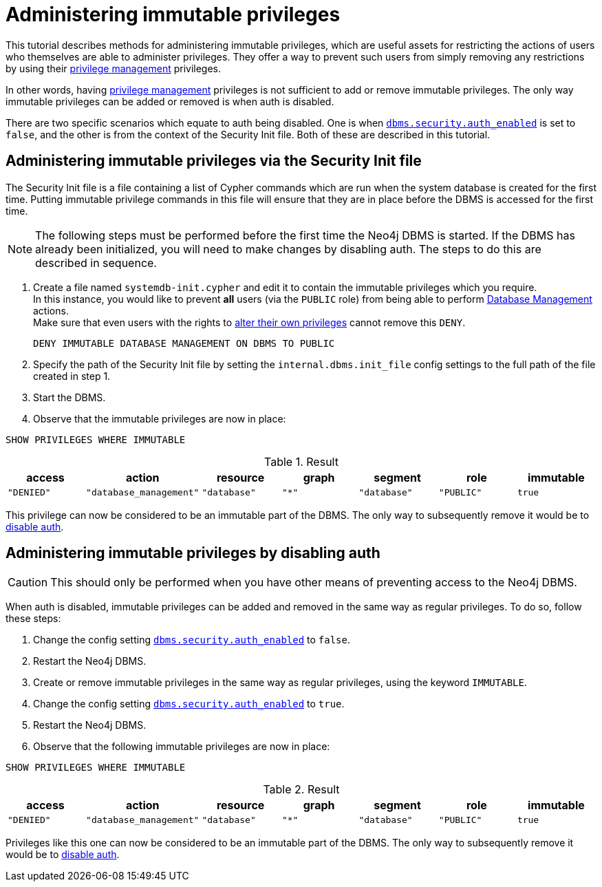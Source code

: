 [role=enterprise-edition]
[[tutorial-immutable-privileges]]
= Administering immutable privileges
:description: This tutorial describes methods for administering immutable privileges. 

This tutorial describes methods for administering immutable privileges, which are useful assets for restricting the actions of users who themselves are able to administer privileges.
They offer a way to prevent such users from simply removing any restrictions by using their link:{neo4j-docs-base-uri}/cypher-manual/{page-version}/access-control/dbms-administration#access-control-dbms-administration-privilege-management[privilege management] privileges.

In other words, having  link:{neo4j-docs-base-uri}/cypher-manual/{page-version}/access-control/dbms-administration#access-control-dbms-administration-privilege-management[privilege management] privileges is not sufficient to add or remove immutable privileges.
The only way immutable privileges can be added or removed is when auth is disabled.

There are two specific scenarios which equate to auth being disabled.
One is when xref:reference/configuration-settings.adoc#config_dbms.security.auth_enabled[`dbms.security.auth_enabled`] is set to `false`, and the other is from the context of the Security Init file.
Both of these are described in this tutorial.


== Administering immutable privileges via the Security Init file

The Security Init file is a file containing a list of Cypher commands which are run when the system database is created for the first time.
Putting immutable privilege commands in this file will ensure that they are in place before the DBMS is accessed for the first time.

[NOTE]
====
The following steps must be performed before the first time the Neo4j DBMS is started.
If the DBMS has already been initialized, you will need to make changes by disabling auth.
The steps to do this are described in sequence.
====

. Create a file named `systemdb-init.cypher` and edit it to contain the immutable privileges which you require. +
In this instance, you would like to prevent *all* users (via the `PUBLIC` role) from being able to perform link:{neo4j-docs-base-uri}/cypher-manual/{page-version}/access-control/dbms-administration#access-control-dbms-administration-database-management[Database Management] actions. +
Make sure that even users with the rights to link:{neo4j-docs-base-uri}/cypher-manual/{page-version}/access-control/dbms-administration#access-control-dbms-administration-privilege-management[alter their own privileges] cannot remove this `DENY`.
+
[source, cypher, role=noplay]
----
DENY IMMUTABLE DATABASE MANAGEMENT ON DBMS TO PUBLIC
----

. Specify the path of the Security Init file by setting the `internal.dbms.init_file` config settings to the full path of the file created in step 1.
. Start the DBMS.
. Observe that the immutable privileges are now in place:

[source, cypher, role=noplay]
----
SHOW PRIVILEGES WHERE IMMUTABLE
----


.Result
[options="header,footer", width="100%", cols="m,m,m,m,m,m,m"]
|===
|access
|action
|resource
|graph
|segment
|role
|immutable

|"DENIED"
|"database_management"
|"database"
|"*"
|"database"
|"PUBLIC"
|true
6+a|Rows: 1
|===

This privilege can now be considered to be an immutable part of the DBMS.
The only way to subsequently remove it would be to xref:tutorial/tutorial-immutable-privileges.adoc#administering-immutable-privileges-by-disabling-auth[disable auth].


[role=enterprise-edition]
[[administering-immutable-privileges-by-disabling-auth]]
== Administering immutable privileges by disabling auth

[CAUTION]
====
This should only be performed when you have other means of preventing access to the Neo4j DBMS.
====

When auth is disabled, immutable privileges can be added and removed in the same way as regular privileges.
To do so, follow these steps:

. Change the config setting xref:reference/configuration-settings.adoc#config_dbms.security.auth_enabled[`dbms.security.auth_enabled`] to `false`.
. Restart the Neo4j DBMS.
. Create or remove immutable privileges in the same way as regular privileges, using the keyword `IMMUTABLE`.
. Change the config setting xref:reference/configuration-settings.adoc#config_dbms.security.auth_enabled[`dbms.security.auth_enabled`] to `true`.
. Restart the Neo4j DBMS.
. Observe that the following immutable privileges are now in place:

[source, cypher, role=noplay]
----
SHOW PRIVILEGES WHERE IMMUTABLE
----

.Result
[options="header,footer", width="100%", cols="m,m,m,m,m,m,m"]
|===
|access
|action
|resource
|graph
|segment
|role
|immutable

|"DENIED"
|"database_management"
|"database"
|"*"
|"database"
|"PUBLIC"
|true
6+a|Rows: 1
|===

Privileges like this one can now be considered to be an immutable part of the DBMS.
The only way to subsequently remove it would be to xref:tutorial/tutorial-immutable-privileges.adoc#administering-immutable-privileges-by-disabling-auth[disable auth].
